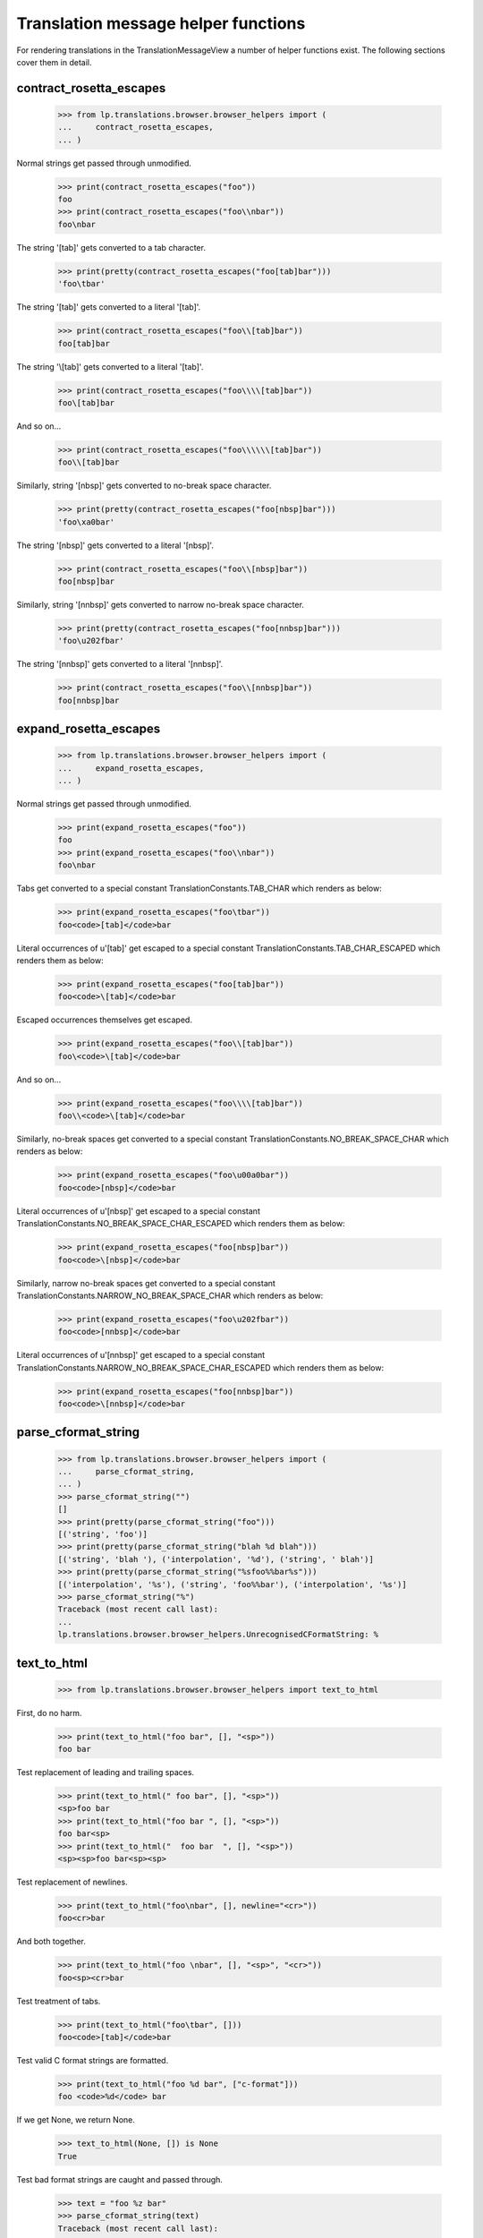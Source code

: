 Translation message helper functions
====================================

For rendering translations in the TranslationMessageView a number of
helper functions exist. The following sections cover them in detail.

contract_rosetta_escapes
------------------------

    >>> from lp.translations.browser.browser_helpers import (
    ...     contract_rosetta_escapes,
    ... )

Normal strings get passed through unmodified.

    >>> print(contract_rosetta_escapes("foo"))
    foo
    >>> print(contract_rosetta_escapes("foo\\nbar"))
    foo\nbar

The string '[tab]' gets converted to a tab character.

    >>> print(pretty(contract_rosetta_escapes("foo[tab]bar")))
    'foo\tbar'

The string '\[tab]' gets converted to a literal '[tab]'.

    >>> print(contract_rosetta_escapes("foo\\[tab]bar"))
    foo[tab]bar

The string '\\[tab]' gets converted to a literal '\[tab]'.

    >>> print(contract_rosetta_escapes("foo\\\\[tab]bar"))
    foo\[tab]bar

And so on...

    >>> print(contract_rosetta_escapes("foo\\\\\\[tab]bar"))
    foo\\[tab]bar

Similarly, string '[nbsp]' gets converted to no-break space character.

    >>> print(pretty(contract_rosetta_escapes("foo[nbsp]bar")))
    'foo\xa0bar'

The string '\[nbsp]' gets converted to a literal '[nbsp]'.

    >>> print(contract_rosetta_escapes("foo\\[nbsp]bar"))
    foo[nbsp]bar

Similarly, string '[nnbsp]' gets converted to narrow no-break space
character.

    >>> print(pretty(contract_rosetta_escapes("foo[nnbsp]bar")))
    'foo\u202fbar'

The string '\[nnbsp]' gets converted to a literal '[nnbsp]'.

    >>> print(contract_rosetta_escapes("foo\\[nnbsp]bar"))
    foo[nnbsp]bar


expand_rosetta_escapes
----------------------

    >>> from lp.translations.browser.browser_helpers import (
    ...     expand_rosetta_escapes,
    ... )

Normal strings get passed through unmodified.

    >>> print(expand_rosetta_escapes("foo"))
    foo
    >>> print(expand_rosetta_escapes("foo\\nbar"))
    foo\nbar

Tabs get converted to a special constant TranslationConstants.TAB_CHAR
which renders as below:

    >>> print(expand_rosetta_escapes("foo\tbar"))
    foo<code>[tab]</code>bar

Literal occurrences of u'[tab]' get escaped to a special constant
TranslationConstants.TAB_CHAR_ESCAPED which renders them as below:

    >>> print(expand_rosetta_escapes("foo[tab]bar"))
    foo<code>\[tab]</code>bar

Escaped occurrences themselves get escaped.

    >>> print(expand_rosetta_escapes("foo\\[tab]bar"))
    foo\<code>\[tab]</code>bar

And so on...

    >>> print(expand_rosetta_escapes("foo\\\\[tab]bar"))
    foo\\<code>\[tab]</code>bar

Similarly, no-break spaces get converted to a special constant
TranslationConstants.NO_BREAK_SPACE_CHAR which renders as below:

    >>> print(expand_rosetta_escapes("foo\u00a0bar"))
    foo<code>[nbsp]</code>bar

Literal occurrences of u'[nbsp]' get escaped to a special constant
TranslationConstants.NO_BREAK_SPACE_CHAR_ESCAPED which renders them
as below:

    >>> print(expand_rosetta_escapes("foo[nbsp]bar"))
    foo<code>\[nbsp]</code>bar

Similarly, narrow no-break spaces get converted to a special constant
TranslationConstants.NARROW_NO_BREAK_SPACE_CHAR which renders as below:

    >>> print(expand_rosetta_escapes("foo\u202fbar"))
    foo<code>[nnbsp]</code>bar

Literal occurrences of u'[nnbsp]' get escaped to a special constant
TranslationConstants.NARROW_NO_BREAK_SPACE_CHAR_ESCAPED which renders them
as below:

    >>> print(expand_rosetta_escapes("foo[nnbsp]bar"))
    foo<code>\[nnbsp]</code>bar


parse_cformat_string
--------------------

    >>> from lp.translations.browser.browser_helpers import (
    ...     parse_cformat_string,
    ... )
    >>> parse_cformat_string("")
    []
    >>> print(pretty(parse_cformat_string("foo")))
    [('string', 'foo')]
    >>> print(pretty(parse_cformat_string("blah %d blah")))
    [('string', 'blah '), ('interpolation', '%d'), ('string', ' blah')]
    >>> print(pretty(parse_cformat_string("%sfoo%%bar%s")))
    [('interpolation', '%s'), ('string', 'foo%%bar'), ('interpolation', '%s')]
    >>> parse_cformat_string("%")
    Traceback (most recent call last):
    ...
    lp.translations.browser.browser_helpers.UnrecognisedCFormatString: %


text_to_html
------------

    >>> from lp.translations.browser.browser_helpers import text_to_html

First, do no harm.

    >>> print(text_to_html("foo bar", [], "<sp>"))
    foo bar

Test replacement of leading and trailing spaces.

    >>> print(text_to_html(" foo bar", [], "<sp>"))
    <sp>foo bar
    >>> print(text_to_html("foo bar ", [], "<sp>"))
    foo bar<sp>
    >>> print(text_to_html("  foo bar  ", [], "<sp>"))
    <sp><sp>foo bar<sp><sp>

Test replacement of newlines.

    >>> print(text_to_html("foo\nbar", [], newline="<cr>"))
    foo<cr>bar

And both together.

    >>> print(text_to_html("foo \nbar", [], "<sp>", "<cr>"))
    foo<sp><cr>bar

Test treatment of tabs.

    >>> print(text_to_html("foo\tbar", []))
    foo<code>[tab]</code>bar

Test valid C format strings are formatted.

    >>> print(text_to_html("foo %d bar", ["c-format"]))
    foo <code>%d</code> bar

If we get None, we return None.

    >>> text_to_html(None, []) is None
    True

Test bad format strings are caught and passed through.

    >>> text = "foo %z bar"
    >>> parse_cformat_string(text)
    Traceback (most recent call last):
    ...
    lp.translations.browser.browser_helpers.UnrecognisedCFormatString:
    foo %z bar

    >>> text_to_html(text, ["c-format"]) == text
    True

If we get '\r\n' as the new line mark, we should remove '\r':

    >>> print(pretty(text_to_html("foo\r\nbar", [])))
    'foo<img alt="" src="/@@/translation-newline" /><br/>\nbar'

And '\r' should be also handled:

    >>> print(pretty(text_to_html("foo\rbar", [])))
    'foo<img alt="" src="/@@/translation-newline" /><br/>\nbar'

HTML in the input string is escaped.

    >>> print(text_to_html("<b>Test %d</b>", []))
    &lt;b&gt;Test %d&lt;/b&gt;
    >>> print(text_to_html("<b>Test %d</b>", ["c-format"]))
    &lt;b&gt;Test <code>%d</code>&lt;/b&gt;

Format strings are parsed before markup is generated (the %q is invalid
as it has no conversion specifier until the <samp> is injected):

    >>> print(text_to_html("Test %q: ", ["c-format"]))
    Test %q:<samp> </samp>


convert_newlines_to_web_form
----------------------------

    >>> from lp.translations.browser.browser_helpers import (
    ...     convert_newlines_to_web_form,
    ... )
    >>> print(pretty(convert_newlines_to_web_form("foo")))
    'foo'
    >>> print(pretty(convert_newlines_to_web_form("foo\n")))
    'foo\r\n'
    >>> print(pretty(convert_newlines_to_web_form("foo\nbar\n\nbaz")))
    'foo\r\nbar\r\n\r\nbaz'
    >>> print(pretty(convert_newlines_to_web_form("foo\r\nbar")))
    'foo\r\nbar'
    >>> print(pretty(convert_newlines_to_web_form("foo\rbar")))
    'foo\r\nbar'


count_lines
-----------

    >>> from lp.translations.browser.browser_helpers import count_lines
    >>> count_lines("foo")
    1
    >>> count_lines(
    ...     "123456789abc123456789abc123456789abc1234566789abc123456789abc"
    ... )
    2
    >>> count_lines("123456789a123456789a123456789a1234566789a123456789")
    1
    >>> count_lines("a\nb")
    2
    >>> count_lines("a\nb\n")
    3
    >>> count_lines("a\nb\nc")
    3
    >>> count_lines(
    ...     "123456789abc123456789abc123456789abc123456789abc\n"
    ...     "1234566789a123456789a"
    ... )
    2
    >>> count_lines(
    ...     "123456789abc123456789abc123456789abc123456789abc123456789abc"
    ...     "123456\n789a123456789a123456789a"
    ... )
    3
    >>> count_lines(
    ...     "123456789abc123456789abc123456789abc123456789abc123456789abc"
    ...     "123456789abc\n1234566789a123456789a123456789a"
    ... )
    3
    >>> count_lines("foo bar\n")
    2
